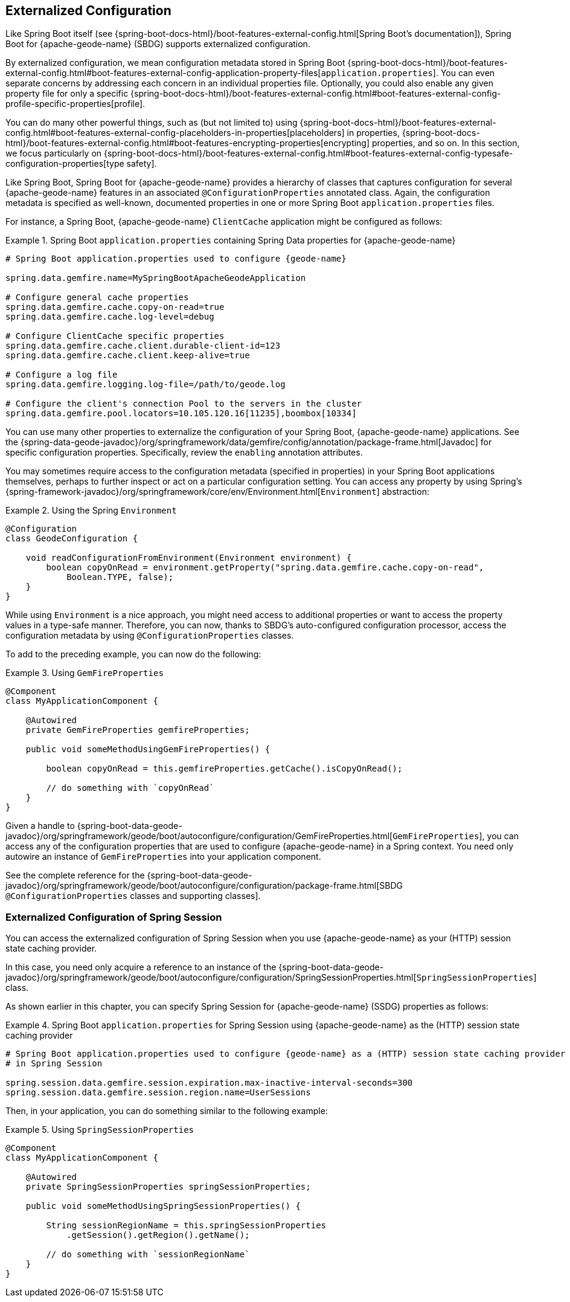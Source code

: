 [[geode-configuration-externalized]]
== Externalized Configuration
:geode-name: {apache-geode-name}


Like Spring Boot itself (see {spring-boot-docs-html}/boot-features-external-config.html[Spring Boot's documentation]),
Spring Boot for {geode-name} (SBDG) supports externalized configuration.

By externalized configuration, we mean configuration metadata stored in Spring Boot
{spring-boot-docs-html}/boot-features-external-config.html#boot-features-external-config-application-property-files[`application.properties`].
You can even separate concerns by addressing each concern in an individual properties file. Optionally, you could also
enable any given property file for only a specific {spring-boot-docs-html}/boot-features-external-config.html#boot-features-external-config-profile-specific-properties[profile].

You can do many other powerful things, such as (but not limited to) using
{spring-boot-docs-html}/boot-features-external-config.html#boot-features-external-config-placeholders-in-properties[placeholders]
in properties, {spring-boot-docs-html}/boot-features-external-config.html#boot-features-encrypting-properties[encrypting]
properties, and so on. In this section, we focus particularly on
{spring-boot-docs-html}/boot-features-external-config.html#boot-features-external-config-typesafe-configuration-properties[type safety].

Like Spring Boot, Spring Boot for {geode-name} provides a hierarchy of classes that captures configuration for several
{geode-name} features in an associated `@ConfigurationProperties` annotated class. Again, the configuration metadata is
specified as well-known, documented properties in one or more Spring Boot `application.properties` files.

For instance, a Spring Boot, {geode-name} `ClientCache` application might be configured as follows:

.Spring Boot `application.properties` containing Spring Data properties for {geode-name}
====
[source,properties]
----
# Spring Boot application.properties used to configure {geode-name}

spring.data.gemfire.name=MySpringBootApacheGeodeApplication

# Configure general cache properties
spring.data.gemfire.cache.copy-on-read=true
spring.data.gemfire.cache.log-level=debug

# Configure ClientCache specific properties
spring.data.gemfire.cache.client.durable-client-id=123
spring.data.gemfire.cache.client.keep-alive=true

# Configure a log file
spring.data.gemfire.logging.log-file=/path/to/geode.log

# Configure the client's connection Pool to the servers in the cluster
spring.data.gemfire.pool.locators=10.105.120.16[11235],boombox[10334]
----
====

You can use many other properties to externalize the configuration of your Spring Boot, {geode-name} applications.
See the {spring-data-geode-javadoc}/org/springframework/data/gemfire/config/annotation/package-frame.html[Javadoc]
for specific configuration properties. Specifically, review the `enabling` annotation attributes.

You may sometimes require access to the configuration metadata (specified in properties) in your Spring Boot
applications themselves, perhaps to further inspect or act on a particular configuration setting. You can access any
property by using Spring's {spring-framework-javadoc}/org/springframework/core/env/Environment.html[`Environment`]
abstraction:

.Using the Spring `Environment`
====
[source,java]
----
@Configuration
class GeodeConfiguration {

    void readConfigurationFromEnvironment(Environment environment) {
        boolean copyOnRead = environment.getProperty("spring.data.gemfire.cache.copy-on-read",
            Boolean.TYPE, false);
    }
}
----
====

While using `Environment` is a nice approach, you might need access to additional properties or want to access
the property values in a type-safe manner. Therefore, you can now, thanks to SBDG's auto-configured configuration
processor, access the configuration metadata by using `@ConfigurationProperties` classes.

To add to the preceding example, you can now do the following:

.Using `GemFireProperties`
====
[source,java]
----
@Component
class MyApplicationComponent {

    @Autowired
    private GemFireProperties gemfireProperties;

    public void someMethodUsingGemFireProperties() {

        boolean copyOnRead = this.gemfireProperties.getCache().isCopyOnRead();

        // do something with `copyOnRead`
    }
}
----
====

Given a handle to {spring-boot-data-geode-javadoc}/org/springframework/geode/boot/autoconfigure/configuration/GemFireProperties.html[`GemFireProperties`],
you can access any of the configuration properties that are used to configure {geode-name} in a Spring context. You need
only autowire an instance of `GemFireProperties` into your application component.

See the complete reference for the
{spring-boot-data-geode-javadoc}/org/springframework/geode/boot/autoconfigure/configuration/package-frame.html[SBDG `@ConfigurationProperties` classes and supporting classes].

[[geode-configuration-externalized-session]]
=== Externalized Configuration of Spring Session

You can access the externalized configuration of Spring Session when you use {geode-name} as your (HTTP) session state
caching provider.

In this case, you need only acquire a reference to an instance of the
{spring-boot-data-geode-javadoc}/org/springframework/geode/boot/autoconfigure/configuration/SpringSessionProperties.html[`SpringSessionProperties`]
class.

As shown earlier in this chapter, you can specify Spring Session for {geode-name} (SSDG) properties as follows:

.Spring Boot `application.properties` for Spring Session using {geode-name} as the (HTTP) session state caching provider
====
[source,properties]
----
# Spring Boot application.properties used to configure {geode-name} as a (HTTP) session state caching provider
# in Spring Session

spring.session.data.gemfire.session.expiration.max-inactive-interval-seconds=300
spring.session.data.gemfire.session.region.name=UserSessions
----
====

Then, in your application, you can do something similar to the following example:

.Using `SpringSessionProperties`
====
[source,java]
----
@Component
class MyApplicationComponent {

    @Autowired
    private SpringSessionProperties springSessionProperties;

    public void someMethodUsingSpringSessionProperties() {

        String sessionRegionName = this.springSessionProperties
            .getSession().getRegion().getName();

        // do something with `sessionRegionName`
    }
}
----
====
